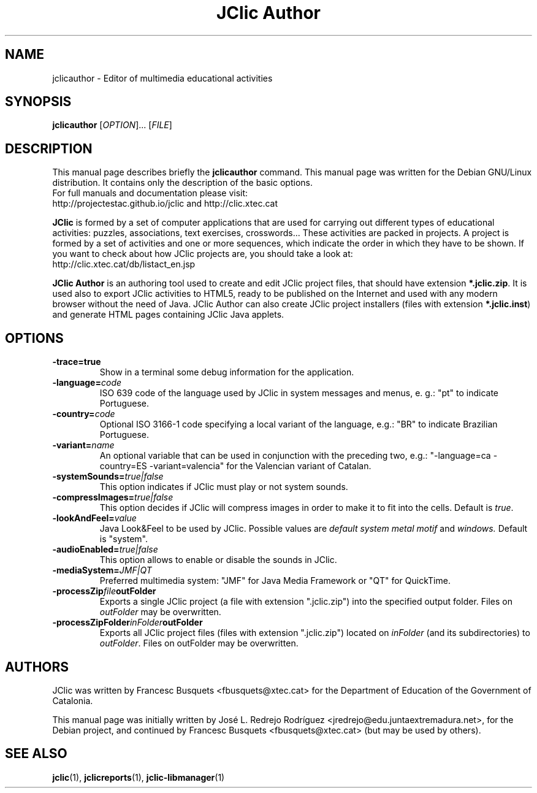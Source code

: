 .\" Hey, EMACS: -*- nroff -*-
.\" First parameter, NAME, should be all caps
.\" Second parameter, SECTION, should be 1-8, maybe w/ subsection
.\" other parameters are allowed: see man(7), man(1)
.\" Please adjust this date whenever revising the manpage.
.\" 
.\" Some roff macros, for reference:
.\" .nh        disable hyphenation
.\" .hy        enable hyphenation
.\" .ad l      left justify
.\" .ad b      justify to both left and right margins
.\" .nf        disable filling
.\" .fi        enable filling
.\" .br        insert line break
.\" .sp <n>    insert n+1 empty lines
.\" for manpage-specific macros, see man(7)
.TH "JClic Author" 1 2015-12-09 "" ""
.SH NAME
jclicauthor \- Editor of multimedia educational activities
.SH SYNOPSIS
.B jclicauthor
.RI "[" OPTION "]... [" FILE "]"

.SH DESCRIPTION
This manual page describes briefly the
.B jclicauthor
command.
This manual page was written for the Debian GNU/Linux distribution. 
It contains only the description of the basic options.
.br
For full manuals and documentation please visit:
.br
http://projectestac.github.io/jclic and http://clic.xtec.cat

.BR JClic
is formed by a set of computer applications that are used for
carrying out different types of educational activities: puzzles,
associations, text exercises, crosswords...
These activities are  packed in projects. A project is formed by a
set of activities and one or more sequences, which indicate the order
in which they have to be shown.
If you want to check about how JClic projects are, you should take a
look at:
.br
http://clic.xtec.cat/db/listact_en.jsp

.BR JClic\ Author
is an authoring tool used to create and edit JClic project files,
that should have extension \fB*.jclic.zip\fP. It is used also to
export JClic activities to HTML5, ready to be published on the
Internet and used with any modern browser without the need of Java.
JClic Author can also create JClic project installers (files with
extension \fB*.jclic.inst\fP) and generate HTML pages containing
JClic Java applets.

.SH OPTIONS
.TP 
.B \-trace=true
Show in a terminal some debug information for the application.
.TP
.BI \-language= code
ISO 639 code of the language used by JClic in system messages and
menus, e. g.: "pt" to indicate Portuguese.
.TP
.BI \-country= code
Optional ISO 3166-1 code specifying a local variant of the language,
e.g.: "BR" to indicate Brazilian Portuguese.
.TP
.BI \-variant= name
An optional variable that can be used in conjunction with the
preceding two, e.g.: "-language=ca -country=ES -variant=valencia" for
the Valencian variant of Catalan.
.TP
.BI \-systemSounds= true|false
This option indicates if JClic must play or not system sounds.
.TP
.BI \-compressImages= true|false
This option decides if JClic will compress images in order to make it
to fit into the cells. Default is \fItrue\fP.
.TP
.BI \-lookAndFeel= value
Java Look&Feel to be used by JClic. Possible values are
.I default system metal motif
and
.I windows.
Default is "system".
.TP
.BI \-audioEnabled= true|false
This option allows to enable or disable the sounds in JClic.
.TP
.BI \-mediaSystem= JMF|QT
Preferred multimedia system: "JMF" for Java Media Framework or "QT"
for QuickTime.
.TP
.BI \-processZip file outFolder
Exports a single JClic project (a file with extension ".jclic.zip")
into the specified output folder. Files on \fIoutFolder\fP may
be overwritten.
.TP
.BI \-processZipFolder inFolder outFolder
Exports all JClic project files (files with extension ".jclic.zip")
located on \fIinFolder\fP (and its subdirectories) to \fIoutFolder\fP.
Files on outFolder may be overwritten.

.SH AUTHORS
JClic was written by Francesc Busquets <fbusquets@xtec.cat> for the
Department of Education of the Government of Catalonia.
.PP
This manual page was initially written by José L. Redrejo Rodríguez
<jredrejo@edu.juntaextremadura.net>, for the Debian project, and
continued by Francesc Busquets <fbusquets@xtec.cat> (but may be
used by others).

.SH SEE ALSO
.BR jclic (1),
.BR jclicreports (1),
.BR jclic-libmanager (1)


